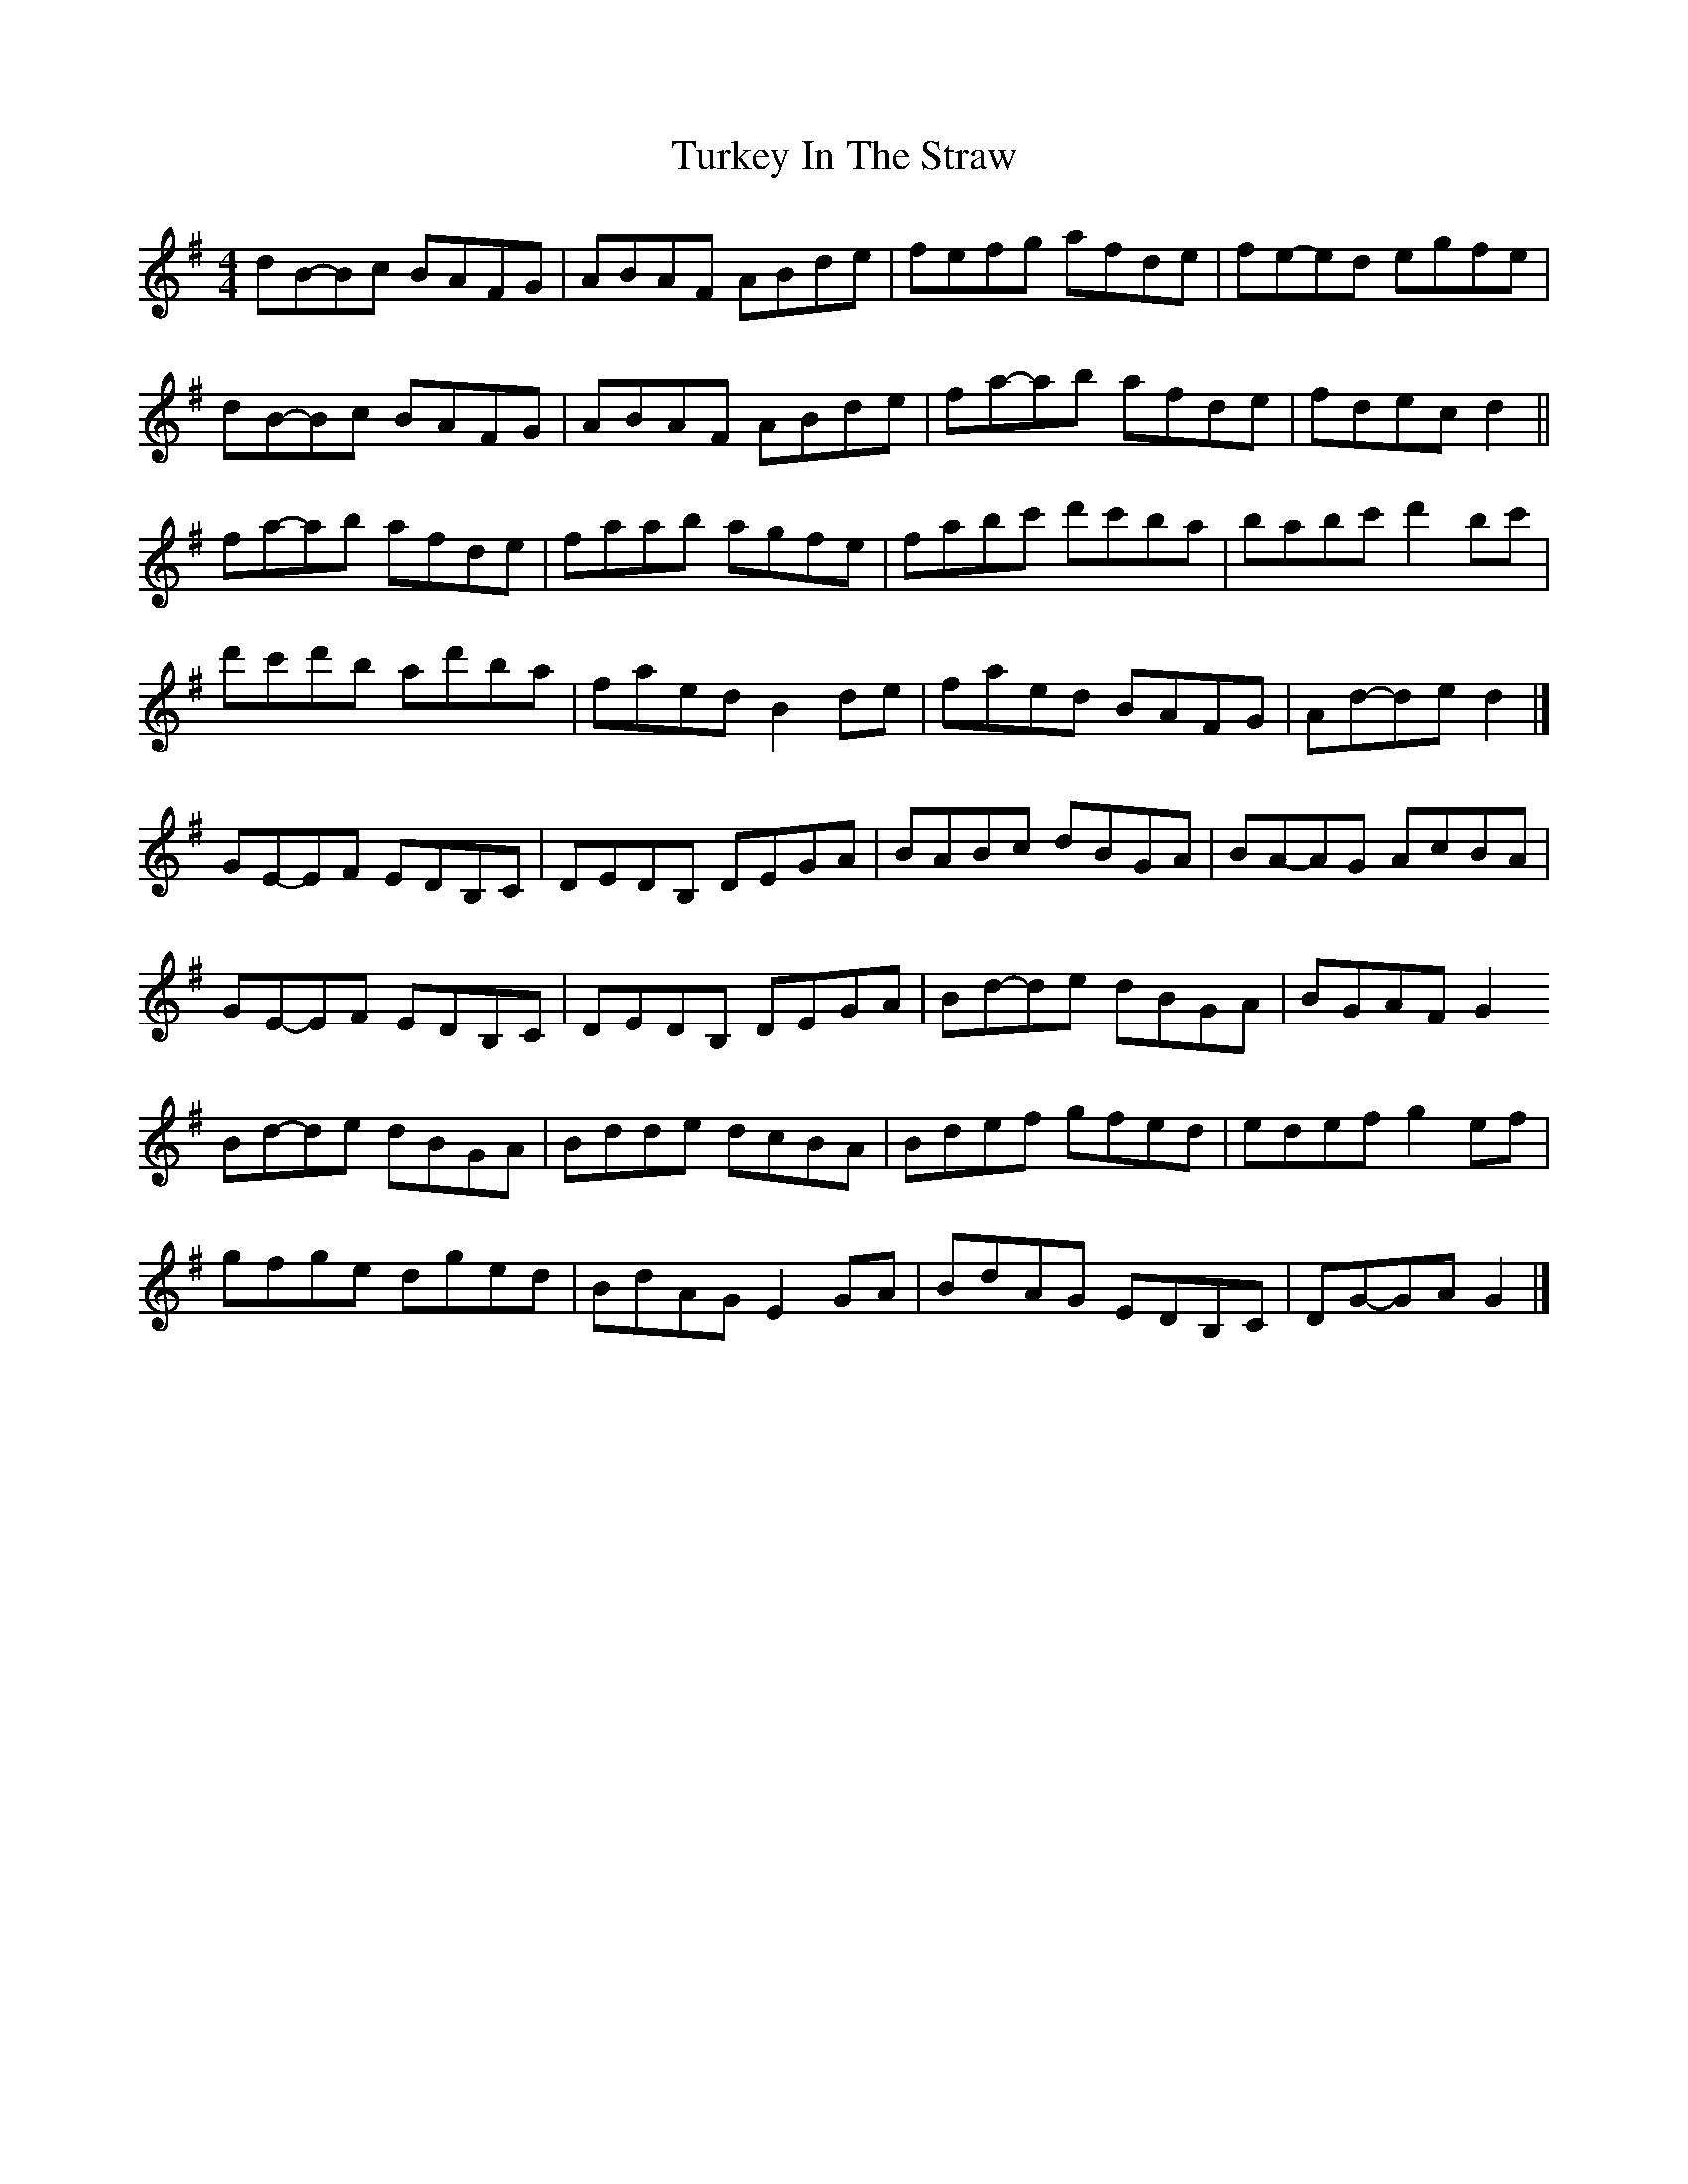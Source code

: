 X: 3
T: Turkey In The Straw
Z: ceolachan
S: https://thesession.org/tunes/2638#setting15894
R: reel
M: 4/4
L: 1/8
K: Gmaj
dB-Bc BAFG | ABAF ABde | fefg afde | fe-ed egfe |dB-Bc BAFG | ABAF ABde | fa-ab afde | fdec d2 ||fa-ab afde | faab agfe | fabc' d'c'ba | babc' d'2 bc' |d'c'd'b ad'ba | faed B2 de | faed BAFG | Ad-de d2 |]GE-EF EDB,C | DEDB, DEGA | BABc dBGA | BA-AG AcBA |GE-EF EDB,C | DEDB, DEGA | Bd-de dBGA | BGAF G2 !!Bd-de dBGA | Bdde dcBA | Bdef gfed | edef g2 ef |gfge dged | BdAG E2 GA | BdAG EDB,C | DG-GA G2 |]
